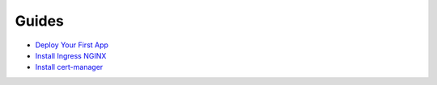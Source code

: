 Guides
======

- `Deploy Your First App <deploy-your-first-app.md>`__
- `Install Ingress NGINX <ingress-nginx.md>`__
- `Install cert-manager <cert-manager.md>`__
